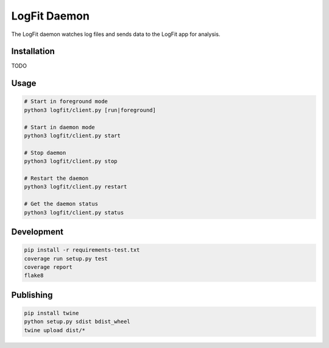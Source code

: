 LogFit Daemon
=============

|PyPI| |Python Versions|

|Codeship Status for albertyw/logfit-daemon|

The LogFit daemon watches log files and sends data to the LogFit app
for analysis.

Installation
------------

TODO

Usage
-----

.. code:: bash

    # Start in foreground mode
    python3 logfit/client.py [run|foreground]

    # Start in daemon mode
    python3 logfit/client.py start

    # Stop daemon
    python3 logfit/client.py stop

    # Restart the daemon
    python3 logfit/client.py restart

    # Get the daemon status
    python3 logfit/client.py status


Development
-----------

.. code:: bash

    pip install -r requirements-test.txt
    coverage run setup.py test
    coverage report
    flake8


Publishing
----------

.. code:: bash

    pip install twine
    python setup.py sdist bdist_wheel
    twine upload dist/*

.. |PyPI| image:: https://img.shields.io/pypi/v/logfit.svg
   :target: https://pypi.python.org/pypi/logfit/
.. |Python Versions| image:: https://img.shields.io/pypi/pyversions/logfit.svg
   :target: https://github.com/albertyw/logfit-daemon
.. |Codeship Status for albertyw/logfit-daemon| image:: https://app.codeship.com/projects/30a05060-4276-0135-97f1-6255c2e8e3ba/status?branch=master
   :target: https://app.codeship.com/projects/230349
